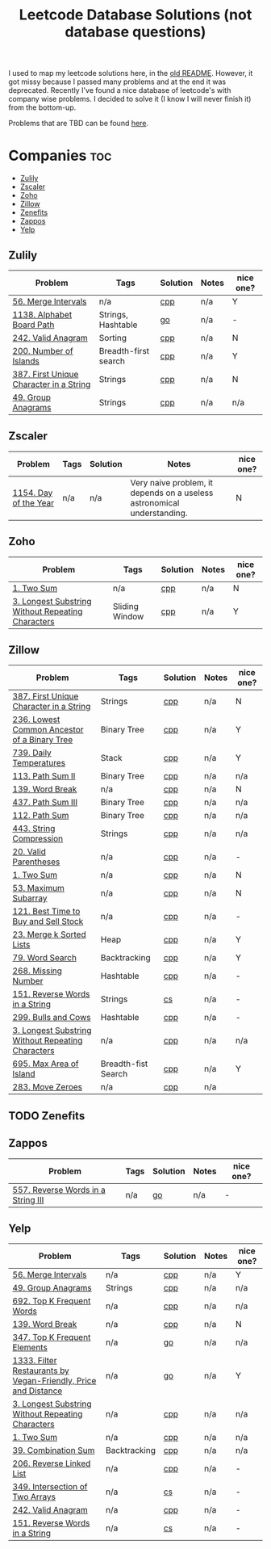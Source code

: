 #+title: Leetcode Database Solutions (not database questions)

I used to map my leetcode solutions here, in the [[https://github.com/salehmu/leet/blob/main/ps/OLDREADME.org][old README]]. However, it got missy because I
passed many problems and at the end it was deprecated. Recently I've found a nice database
of leetcode's with company wise problems. I decided to solve it (I know I will never finish
it) from the bottom-up.


Problems that are TBD can be found [[file:Later.org][here]].

* Companies :toc:
  - [[#zulily][Zulily]]
  - [[#zscaler][Zscaler]]
  - [[#zoho][Zoho]]
  - [[#zillow][Zillow]]
  - [[#zenefits][Zenefits]]
  - [[#zappos][Zappos]]
  -  [[#yelp][Yelp]]

** Zulily

              |-----------------------------------------+----------------------+----------+-------+-----------|
              | Problem                                 | Tags                 | Solution | Notes | nice one? |
              |-----------------------------------------+----------------------+----------+-------+-----------|
              | [[https://leetcode.com/problems/merge-intervals][56. Merge Intervals]]                     | n/a                  | [[file:0056_merge-intervals.cpp][cpp]]      | n/a   | Y         |
              | [[https://leetcode.com/problems/alphabet-board-path][1138. Alphabet Board Path]]               | Strings, Hashtable   | [[file:1138_alphabet-board-path.go][go]]       | n/a   | -         |
              | [[https://leetcode.com/problems/valid-anagram/description/][242. Valid Anagram]]                      | Sorting              | [[file:0242_valid-anagram.cpp][cpp]]      | n/a   | N         |
              | [[https://leetcode.com/problems/number-of-islands][200. Number of Islands]]                  | Breadth-first search | [[file:200.number-of-islands.cpp][cpp]]      | n/a   | Y         |
              | [[https://leetcode.com/problems/first-unique-character-in-a-string/][387. First Unique Character in a String]] | Strings              | [[file:387.first-unique-character-in-a-string.cpp][cpp]]      | n/a   | N         |
              | [[https://leetcode.com/problems/group-anagrams/][49. Group Anagrams]]                      | Strings              | [[file:49.group-anagrams.cpp][cpp]]      | n/a   | n/a       |
              |-----------------------------------------+----------------------+----------+-------+-----------|

** Zscaler

              |-----------------------+------+----------+-------------------------------------------------------------------------+-----------|
              | Problem               | Tags | Solution | Notes                                                                   | nice one? |
              |-----------------------+------+----------+-------------------------------------------------------------------------+-----------|
              | [[https://leetcode.com/problems/day-of-the-year/][1154. Day of the Year]] | n/a  | n/a      | Very naive problem, it depends on a useless astronomical understanding. | N         |
              |-----------------------+------+----------+-------------------------------------------------------------------------+-----------|
** Zoho
              |---------------------------------------------------+----------------+----------+-------+-----------|
              | Problem                                           | Tags           | Solution | Notes | nice one? |
              |---------------------------------------------------+----------------+----------+-------+-----------|
              | [[https://leetcode.com/problems/two-sum][1. Two Sum]]                                        | n/a            | [[file:1.two-sum.cpp][cpp]]      | n/a   | N         |
              | [[https://leetcode.com/problems/longest-substring-without-repeating-characters/][3. Longest Substring Without Repeating Characters]] | Sliding Window | [[file:0003_longest-substring-without-repeating-characters.cpp][cpp]]      | n/a   | Y         |
              |---------------------------------------------------+----------------+----------+-------+-----------|

** Zillow

              |---------------------------------------------------+---------------------+----------+-------+-----------|
              | Problem                                           | Tags                | Solution | Notes | nice one? |
              |---------------------------------------------------+---------------------+----------+-------+-----------|
              | [[https://leetcode.com/problems/first-unique-character-in-a-string/][387. First Unique Character in a String]]           | Strings             | [[file:387.first-unique-character-in-a-string.cpp][cpp]]      | n/a   | N         |
              | [[https://leetcode.com/problems/lowest-common-ancestor-of-a-binary-tree][236. Lowest Common Ancestor of a Binary Tree]]      | Binary Tree         | [[file:236.lowest-common-ancestor-of-a-binary-tree.cpp][cpp]]      | n/a   | Y         |
              | [[https://leetcode.com/problems/daily-temperatures/description/][739. Daily Temperatures]]                           | Stack               | [[file:0739_daily-temperatures.cpp][cpp]]      | n/a   | Y         |
              | [[https://leetcode.com/problems/path-sum-ii/][113. Path Sum II]]                                  | Binary Tree         | [[file:113.path-sum-ii.cpp][cpp]]      | n/a   | n/a       |
              | [[https://leetcode.com/problems/word-break/][139. Word Break]]                                   | n/a                 | [[https://leetcode.com/problems/word-break/submissions/673027147/][cpp]]      | n/a   | N         |
              | [[https://leetcode.com/problems/path-sum-iii/][437. Path Sum III]]                                 | Binary Tree         | [[file:437.path-sum-iii.cpp][cpp]]      | n/a   | n/a       |
              | [[https://leetcode.com/problems/path-sum/][112. Path Sum]]                                     | Binary Tree         | [[file:112.path-sum.cpp][cpp]]      | n/a   | n/a       |
              | [[https://leetcode.com/problems/string-compression/][443. String Compression]]                           | Strings             | [[https://leetcode.com/problems/string-compression/submissions/671988342/][cpp]]      | n/a   | n/a       |
              | [[https://leetcode.com/problems/valid-parentheses/][20. Valid Parentheses]]                             | n/a                 | [[file:20.valid-parentheses.cpp][cpp]]      | n/a   | -         |
              | [[https://leetcode.com/problems/two-sum][1. Two Sum]]                                        | n/a                 | [[file:1.two-sum.cpp][cpp]]      | n/a   | N         |
              | [[file:53.maximum-subarray.cpp][53. Maximum Subarray]]                              | n/a                 | [[file:53.maximum-subarray.cpp][cpp]]      | n/a   | N         |
              | [[https://leetcode.com/problems/best-time-to-buy-and-sell-stock/][121. Best Time to Buy and Sell Stock]]              | n/a                 | [[file:121.best-time-to-buy-and-sell-stock.cpp][cpp]]      | n/a   | -         |
              | [[https://leetcode.com/problems/merge-k-sorted-lists/description/][23. Merge k Sorted Lists]]                          | Heap                | [[file:0023_merge-k-sorted-lists.cpp][cpp]]      | n/a   | Y         |
              | [[https://leetcode.com/problems/word-search][79. Word Search]]                                   | Backtracking        | [[file:0079_word-search.cpp][cpp]]      | n/a   | Y         |
              | [[https://leetcode.com/problems/missing-number][268. Missing Number]]                               | Hashtable           | [[file:268.missing-number.cpp][cpp]]      | n/a   | -         |
              | [[https://leetcode.com/problems/reverse-words-in-a-string/description/][151. Reverse Words in a String]]                    | Strings             | [[file:151-reverse-words-in-a-string.cs][cs]]       | n/a   | -         |
              | [[https://leetcode.com/problems/bulls-and-cows/][299. Bulls and Cows]]                               | Hashtable           | [[file:0299_bulls-and-cows.cpp][cpp]]      | n/a   | -         |
              | [[https://leetcode.com/problems/longest-substring-without-repeating-characters][3. Longest Substring Without Repeating Characters]] | n/a                 | [[file:0003_longest-substring-without-repeating-characters.cpp][cpp]]      | n/a   | n/a       |
              | [[https://leetcode.com/problems/max-area-of-island][695. Max Area of Island]]                           | Breadth-fist Search | [[file:0695_max-area-of-island.cpp][cpp]]      | n/a   | Y         |
              | [[https://leetcode.com/problems/move-zeroes][283. Move Zeroes]]                                  | n/a                 | [[file:0283_move-zeroes.cpp][cpp]]      | n/a   |           |
              |---------------------------------------------------+---------------------+----------+-------+-----------|

** TODO Zenefits
** Zappos

              |------------------------------------+------+----------+-------+-----------|
              | Problem                            | Tags | Solution | Notes | nice one? |
              |------------------------------------+------+----------+-------+-----------|
              | [[https://leetcode.com/problems/reverse-words-in-a-string-iii/][557. Reverse Words in a String III]] | n/a  | [[file:0557_reverse-words-in-a-string-iii.go][go]]       | n/a   | -         |
              |------------------------------------+------+----------+-------+-----------|
**  Yelp


              |----------------------------------------------------------------+--------------+----------+-------+-----------|
              | Problem                                                        | Tags         | Solution | Notes | nice one? |
              |----------------------------------------------------------------+--------------+----------+-------+-----------|
              | [[https://leetcode.com/problems/merge-intervals][56. Merge Intervals]]                                            | n/a          | [[file:0056_merge-intervals.cpp][cpp]]      | n/a   | Y         |
              | [[https://leetcode.com/problems/group-anagrams/][49. Group Anagrams]]                                             | Strings      | [[file:49.group-anagrams.cpp][cpp]]      | n/a   | n/a       |
              | [[https://leetcode.com/problems/top-k-frequent-words][692. Top K Frequent Words]]                                      | n/a          | [[file:0692_top-k-frequent-words.cpp][cpp]]      | n/a   | n/a       |
              | [[https://leetcode.com/problems/word-break/][139. Word Break]]                                                | n/a          | [[https://leetcode.com/problems/word-break/submissions/673027147/][cpp]]      | n/a   | N         |
              | [[https://leetcode.com/problems/top-k-frequent-elements/][347. Top K Frequent Elements]]                                   | n/a          | [[file:347.top-k-frequent-elements.go][go]]       | n/a   | n/a       |
              | [[https://leetcode.com/problems/filter-restaurants-by-vegan-friendly-price-and-distance/][1333. Filter Restaurants by Vegan-Friendly, Price and Distance]] | n/a          | [[file:1333_filter-restaurants-by-vegan-friendly-price-and-distance.go][go]]       | n/a   | Y         |
              | [[https://leetcode.com/problems/longest-substring-without-repeating-characters/][3. Longest Substring Without Repeating Characters]]              | n/a          | [[file:0003_longest-substring-without-repeating-characters.cpp][cpp]]      | n/a   | n/a       |
              | [[https://leetcode.com/problems/two-sum/][1. Two Sum]]                                                     | n/a          | [[file:1.two-sum.cpp][cpp]]      | n/a   | n/a       |
              | [[https://leetcode.com/problems/combination-sum/][39. Combination Sum]]                                            | Backtracking | [[file:39.combination-sum.cpp][cpp]]      | n/a   | n/a       |
              | [[https://leetcode.com/problems/reverse-linked-list/][206. Reverse Linked List]]                                       | n/a          | [[file:0206_reverse-linked-list.go][cpp]]      | n/a   | -         |
              | [[https://leetcode.com/problems/intersection-of-two-arrays/][349. Intersection of Two Arrays]]                                | n/a          | [[file:349.intersection-of-two-arrays.cs][cs]]       | n/a   | -         |
              | [[https://leetcode.com/problems/valid-anagram/][242. Valid Anagram]]                                             | n/a          | [[file:0242_valid-anagram.cpp][cpp]]      | n/a   | -         |
              | [[https://leetcode.com/problems/reverse-words-in-a-string/description/][151. Reverse Words in a String]]                                 | n/a          | [[file:151-reverse-words-in-a-string.cs][cs]]       | n/a   | -         |
